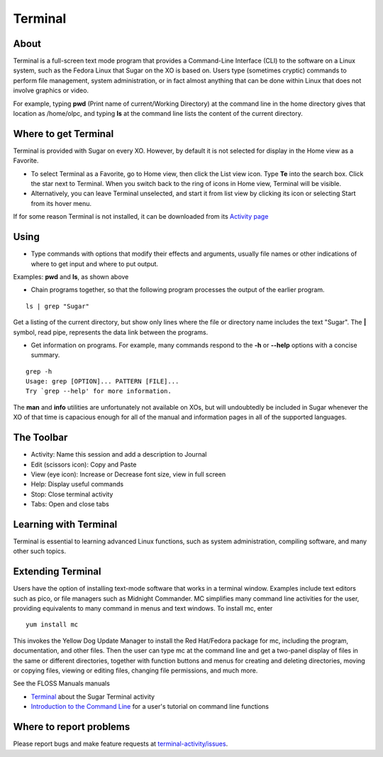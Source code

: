 .. _terminal-activity:

========
Terminal
========

About
-----

Terminal is a full-screen text mode program that provides a Command-Line Interface (CLI) to the software on a Linux system, such as the Fedora Linux that Sugar on the XO is based on. Users type (sometimes cryptic) commands to perform file management, system administration, or in fact almost anything that can be done within Linux that does not involve graphics or video. 

For example, typing **pwd** (Print name of current/Working Directory) at the command line in the home directory gives that location as /home/olpc, and typing **ls** at the command line lists the content of the current directory.

Where to get Terminal
---------------------

Terminal is provided with Sugar on every XO. However, by default it is not selected for display in the Home view as a Favorite.

* To select Terminal as a Favorite, go to Home view, then click the List view icon. Type **Te** into the search box. Click the star next to Terminal. When you switch back to the ring of icons in Home view, Terminal will be visible. 

* Alternatively, you can leave Terminal unselected, and start it from list view by clicking its icon or selecting Start from its hover menu. 

If for some reason Terminal is not installed, it can be downloaded from its `Activity page <http://activities.sugarlabs.org/en-US/sugar/addon/4043>`_

Using
-----

* Type commands with options that modify their effects and arguments, usually file names or other indications of where to get input and where to put output. 

Examples: **pwd** and **ls**, as shown above

* Chain programs together, so that the following program processes the output of the earlier program. 

::

    ls | grep "Sugar"

Get a listing of the current directory, but show only lines where the file or directory name includes the text "Sugar". The **|** symbol, read pipe, represents the data link between the programs.

* Get information on programs. For example, many commands respond to the **-h** or **--help** options with a concise summary. 

::

    grep -h 
    Usage: grep [OPTION]... PATTERN [FILE]... 
    Try `grep --help' for more information.

The **man** and **info** utilities are unfortunately not available on XOs, but will undoubtedly be included in Sugar whenever the XO of that time is capacious enough for all of the manual and information pages in all of the supported languages.


The Toolbar
------------

.. image :: ../images/Terminal-toolbar.png

* Activity: Name this session and add a description to Journal
* Edit (scissors icon): Copy and Paste
* View (eye icon): Increase or Decrease font size, view in full screen
* Help: Display useful commands
* Stop: Close terminal activity
* Tabs: Open and close tabs

Learning with Terminal
----------------------

Terminal is essential to learning advanced Linux functions, such as system administration, compiling software, and many other such topics.

Extending Terminal
------------------

Users have the option of installing text-mode software that works in a terminal window. Examples include text editors such as pico, or file managers such as Midnight Commander. MC simplifies many command line activities for the user, providing equivalents to many command in menus and text windows. To install mc, enter

::

    yum install mc

This invokes the Yellow Dog Update Manager to install the Red Hat/Fedora package for mc, including the program, documentation, and other files. Then the user can type mc at the command line and get a two-panel display of files in the same or different directories, together with function buttons and menus for creating and deleting directories, moving or copying files, viewing or editing files, changing file permissions, and much more.

See the FLOSS Manuals manuals

* `Terminal <http://en.flossmanuals.net/terminal/>`_ about the Sugar Terminal activity
* `Introduction to the Command Line <http://en.flossmanuals.net/command-line/>`_ for a user's tutorial on command line functions 

Where to report problems
------------------------

Please report bugs and make feature requests at `terminal-activity/issues <https://github.com/sugarlabs/terminal-activity/issues>`__.
